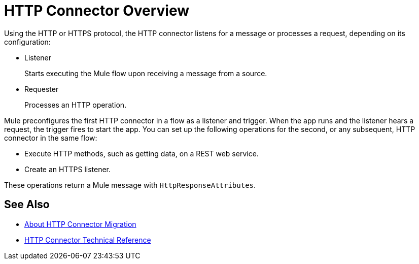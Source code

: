 = HTTP Connector Overview
:keywords: connectors, http, https

Using the HTTP or HTTPS protocol, the HTTP connector listens for a message or processes a request, depending on its configuration:

* Listener
+
Starts executing the Mule flow upon receiving a message from a source.
+
* Requester
+
Processes an HTTP operation.

Mule preconfigures the first HTTP connector in a flow as a listener and trigger. When the app runs and the listener hears a request, the trigger fires to start the app. You can set up the following operations for the second, or any subsequent, HTTP connector in the same flow:

* Execute HTTP methods, such as getting data, on a REST web service.
* Create an HTTPS listener.

// Load a static resource.

These operations return a Mule message with `HttpResponseAttributes`.

== See Also

* link:/connectors/http-about-http-connector-migration[About HTTP Connector Migration]
* link:/connectors/http-documentation[HTTP Connector Technical Reference]

